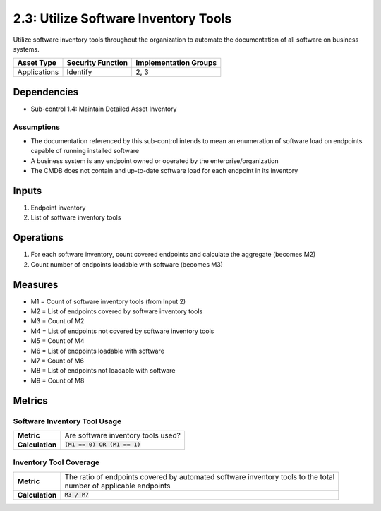 2.3: Utilize Software Inventory Tools
=========================================================
Utilize software inventory tools throughout the organization to automate the documentation of all software on business systems.

.. list-table::
	:header-rows: 1

	* - Asset Type
	  - Security Function
	  - Implementation Groups
	* - Applications
	  - Identify
	  - 2, 3

Dependencies
------------
* Sub-control 1.4: Maintain Detailed Asset Inventory

Assumptions
^^^^^^^^^^^
* The documentation referenced by this sub-control intends to mean an enumeration of software load on endpoints capable of running installed software
* A business system is any endpoint owned or operated by the enterprise/organization
* The CMDB does not contain and up-to-date software load for each endpoint in its inventory

Inputs
------
#. Endpoint inventory
#. List of software inventory tools

Operations
----------
#. For each software inventory, count covered endpoints and calculate the aggregate (becomes M2)
#. Count number of endpoints loadable with software (becomes M3)

Measures
--------
* M1 = Count of software inventory tools (from Input 2)
* M2 = List of endpoints covered by software inventory tools
* M3 = Count of M2
* M4 = List of endpoints not covered by software inventory tools
* M5 = Count of M4
* M6 = List of endpoints loadable with software
* M7 = Count of M6
* M8 = List of endpoints not loadable with software
* M9 = Count of M8


Metrics
-------

Software Inventory Tool Usage
^^^^^^^^^^^^^^^^^^^^^^^^^^^^^
.. list-table::

	* - **Metric**
	  - | Are software inventory tools used?
	* - **Calculation**
	  - :code:`(M1 == 0) OR (M1 == 1)`

Inventory Tool Coverage
^^^^^^^^^^^^^^^^^^^^^^^^^^
.. list-table::

	* - **Metric**
	  - | The ratio of endpoints covered by automated software inventory tools to the total
	    | number of applicable endpoints
	* - **Calculation**
	  - :code:`M3 / M7`

.. history
.. authors
.. license
